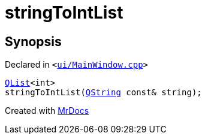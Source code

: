 [#stringToIntList]
= stringToIntList
:relfileprefix: 
:mrdocs:


== Synopsis

Declared in `&lt;https://github.com/PrismLauncher/PrismLauncher/blob/develop/launcher/ui/MainWindow.cpp#L815[ui&sol;MainWindow&period;cpp]&gt;`

[source,cpp,subs="verbatim,replacements,macros,-callouts"]
----
xref:QList.adoc[QList]&lt;int&gt;
stringToIntList(xref:QString.adoc[QString] const& string);
----



[.small]#Created with https://www.mrdocs.com[MrDocs]#
